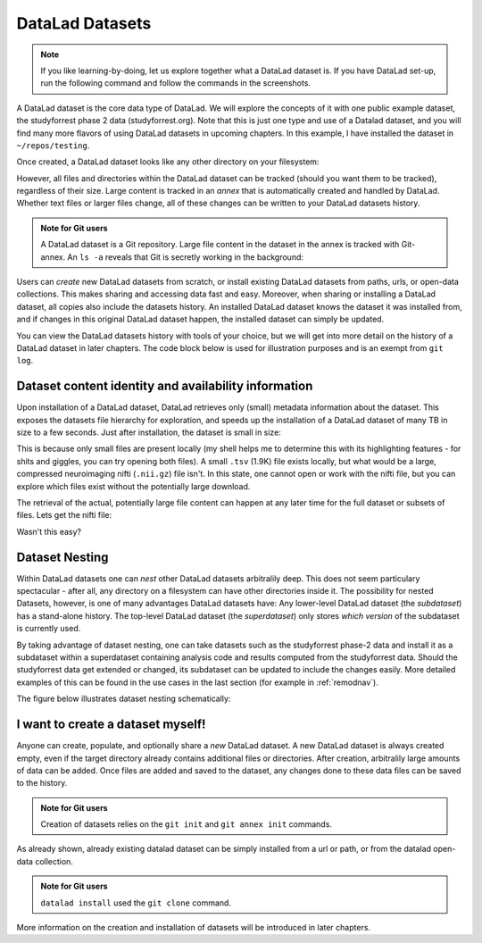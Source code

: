 .. _datasets:

****************
DataLad Datasets
****************

.. note::
   If you like
   learning-by-doing, let us explore together what a DataLad dataset is.
   If you have DataLad set-up, run the following command and follow the
   commands in the screenshots.

   .. runrecord:: _examples/dataset
      :language: console

      $ datalad install https://github.com/psychoinformatics-de/studyforrest-data-phase2.git

.. todo::

   This will need to be changed to a different, non-neuroimaging repository soon.

A DataLad dataset is the core data type of DataLad. We will explore the concepts
of it with one public example dataset, the studyforrest phase 2 data (studyforrest.org).
Note that this is just one type and use of a Datalad dataset, and you will find many
more flavors of using DataLad datasets in upcoming chapters.
In this example, I have installed the dataset in ``~/repos/testing``.

Once created, a DataLad dataset looks like any other directory on your filesystem:

.. runrecord:: _examples/dataset2
   :language: console
   :lines: 1-2, 8-18

   $ cd studyforrest-data-phase2
   $ ls # output below is only an excerpt from ls

However, all files and directories within the DataLad dataset can be
tracked (should you want them to be tracked), regardless of their size.
Large content is tracked in an *annex* that is automatically
created and handled by DataLad. Whether text files or larger files change,
all of these changes can be written to your DataLad datasets history.

.. admonition:: Note for Git users

   A DataLad dataset is a Git repository. Large file content in the
   dataset in the annex is tracked with Git-annex. An ``ls -a``
   reveals that Git is secretly working in the background:

   .. runrecord:: _examples/dataset3
      :language: console
      :lines: 1, 5-11, 15-25
      :emphasize-lines: 3, 5-6, 8
      :realcommand: cd studyforrest-data-phase2 && ls -a

      $ ls -a # show also hidden files (excerpt)

Users can *create* new DataLad datasets from scratch, or install existing
DataLad datasets from paths, urls, or open-data collections. This makes
sharing and accessing data fast and easy. Moreover, when sharing or installing
a DataLad dataset, all copies also include the datasets history. An installed DataLad
dataset knows the dataset it was installed from, and if changes
in this original DataLad dataset happen, the installed dataset can simply be updated.

You can view the DataLad datasets history with tools of your choice, but we will
get into more detail on the history of a DataLad dataset in later chapters.
The code block below is used for illustration purposes and is an exempt
from ``git log``.

.. runrecord:: _examples/dataset4
   :language: console
   :lines: 1-10
   :realcommand: cd studyforrest-data-phase2 && git log --oneline --graph --decorate

   $ git log --oneline --graph --decorate


Dataset content identity and availability information
=====================================================

Upon installation of a DataLad dataset, DataLad retrieves only (small) metadata
information about the dataset. This exposes the datasets file hierarchy
for exploration, and speeds up the installation of a DataLad dataset
of many TB in size to a few seconds. Just after installation, the dataset is
small in size:

.. runrecord:: _examples/dataset5
   :language: console
   :realcommand: cd studyforrest-data-phase2 && du -sh

   $ du -sh

This is because only small files are present locally (my shell helps me to
determine this with its highlighting features - for shits and giggles, you can try
opening both files). A small ``.tsv`` (1.9K) file exists
locally, but what would be a large, compressed neuroimaging nifti (``.nii.gz``) file
isn't. In this state, one cannot open or work with the nifti file, but you can
explore which files exist without the potentially large download.

.. runrecord:: _examples/dataset6
   :language: console
   :emphasize-lines: 3
   :realcommand: cd studyforrest-data-phase2 && ls participants.tsv  sub-01/ses-movie/func/sub-01_ses-movie_task-movie_run-1_bold.nii.gz

   $ ls participants.tsv  sub-01/ses-movie/func/sub-01_ses-movie_task-movie_run-1_bold.nii.gz

The retrieval of the actual, potentially large
file content can happen at any later time for the full dataset or subsets
of files. Lets get the nifti file:

.. runrecord:: _examples/dataset7
   :language: console
   :realcommand: cd studyforrest-data-phase2 && datalad get sub-01/ses-movie/func/sub-01_ses-movie_task-movie_run-1_bold.nii.gz

   $ datalad get sub-01/ses-movie/func/sub-01_ses-movie_task-movie_run-1_bold.nii.gz


Wasn't this easy?

Dataset Nesting
===============

Within DataLad datasets one can *nest* other DataLad
datasets arbitralily deep. This does not seem particulary spectacular -
after all, any directory on a filesystem can have other directories inside it.
The possibility for nested Datasets, however, is one of many advantages
DataLad datasets have:
Any lower-level DataLad dataset (the *subdataset*) has a stand-alone
history. The top-level DataLad dataset (the *superdataset*) only stores
*which version* of the subdataset is currently used.

By taking advantage of dataset nesting, one can take datasets such as the
studyforrest phase-2 data and install it as a subdataset within a
superdataset containing analysis code and results computed from the
studyforrest data. Should the studyforrest data get extended or changed,
its subdataset can be updated to include the changes easily. More
detailed examples of this can be found in the use cases in the last
section (for example in :ref:`remodnav`).

The figure below illustrates dataset nesting schematically:


.. figure:: ../img/virtual_dirtree.png
   :alt: Virtual directory tree of a nested DataLad dataset

I want to create a dataset myself!
==================================

Anyone can create, populate, and optionally share a *new* DataLad dataset.
A new DataLad dataset is always created empty, even if the target
directory already contains additional files or directories. After creation,
arbitralily large amounts of data can be added. Once files are added and
saved to the dataset, any changes done to these data files can be saved
to the history.

.. admonition:: Note for Git users

   Creation of datasets relies on the ``git init`` and ``git annex init`` commands.

As already shown, already existing datalad dataset can be simply installed
from a url or path, or from the datalad open-data collection.

.. admonition:: Note for Git users


   ``datalad install`` used the ``git clone`` command.

More information
on the creation and installation of datasets will be introduced in later
chapters.

.. todo::

   We might need to address symlinks and the concept of content being stored
   in the object tree, not the file user can see in their directory.
